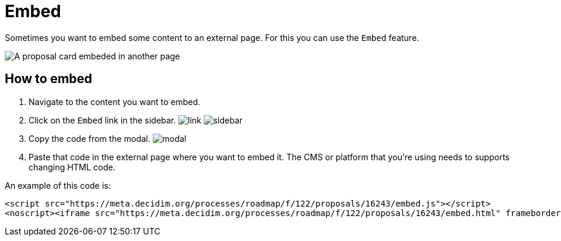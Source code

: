 = Embed

Sometimes you want to embed some content to an external page. For this you can use the `Embed` feature.

image:features/embed/example.png[A proposal card embeded in another page]

== How to embed

. Navigate to the content you want to embed.
. Click on the `Embed` link in the sidebar. image:features/embed/link.png[]
image:features/embed/sidebar.png[]
. Copy the code from the modal.
image:features/embed/modal.png[]
. Paste that code in the external page where you want to embed it. The CMS or platform that you're using needs to supports
changing HTML code.

An example of this code is:

[source,html]
----
<script src="https://meta.decidim.org/processes/roadmap/f/122/proposals/16243/embed.js"></script>
<noscript><iframe src="https://meta.decidim.org/processes/roadmap/f/122/proposals/16243/embed.html" frameborder="0" scrolling="vertical"></iframe></noscript>
----
